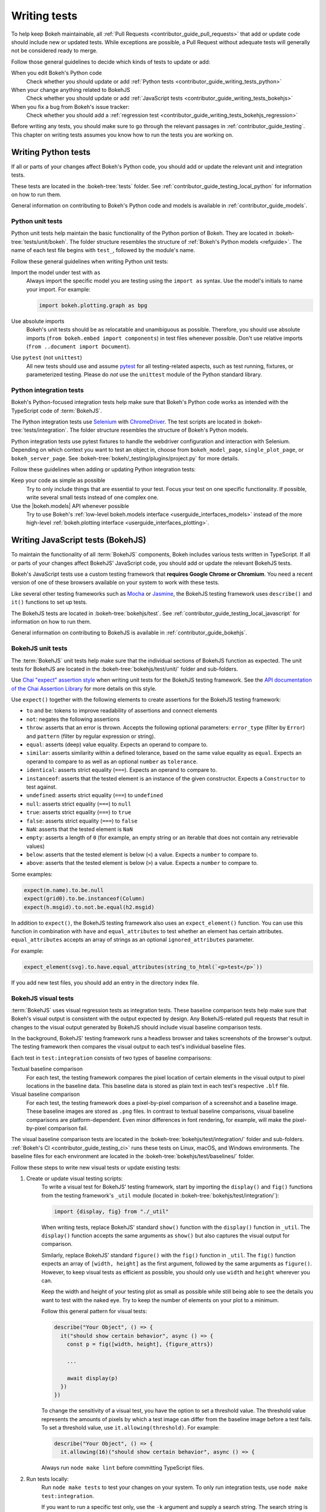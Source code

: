 .. _contributor_guide_writing_tests:

Writing tests
=============

To help keep Bokeh maintainable, all
:ref:`Pull Requests <contributor_guide_pull_requests>` that add or update code
should include new or updated tests. While exceptions are possible, a Pull
Request without adequate tests will generally not be considered ready to merge.

Follow those general guidelines to decide which kinds of tests to update or add:

When you edit Bokeh's Python code
    Check whether you should update or add :ref:`Python tests <contributor_guide_writing_tests_python>`

When your change anything related to BokehJS
    Check whether you should update or add :ref:`JavaScript tests <contributor_guide_writing_tests_bokehjs>`

When you fix a bug from Bokeh's issue tracker:
    Check whether you should add a :ref:`regression test <contributor_guide_writing_tests_bokehjs_regression>`

Before writing any tests, you should make sure to go through the relevant
passages in :ref:`contributor_guide_testing`. This chapter on writing tests
assumes you know how to run the tests you are working on.

.. _contributor_guide_writing_tests_python:

Writing Python tests
--------------------

If all or parts of your changes affect Bokeh's Python code, you should add or
update the relevant unit and integration tests.

These tests are located in the :bokeh-tree:`tests` folder. See
:ref:`contributor_guide_testing_local_python` for information on how to run them.

General information on contributing to Bokeh's Python code and models is
available in :ref:`contributor_guide_models`.

.. _contributor_guide_writing_tests_python_unit:

Python unit tests
~~~~~~~~~~~~~~~~~
Python unit tests help maintain the basic functionality of the Python portion of
Bokeh. They are located in :bokeh-tree:`tests/unit/bokeh`. The folder structure
resembles the structure of :ref:`Bokeh's Python models <refguide>`. The name of
each test file begins with ``test_``, followed by the module's name.

Follow these general guidelines when writing Python unit tests:

Import the model under test with ``as``
    Always import the specific model you are testing using the ``import as``
    syntax. Use the model's initials to name your import. For example:

    .. code-block:: Python

        import bokeh.plotting.graph as bpg

Use absolute imports
    Bokeh's unit tests should be as relocatable and unambiguous as possible.
    Therefore, you should use absolute imports (``from bokeh.embed import
    components``) in test files whenever possible. Don't use relative imports
    (``from ..document import Document``).

Use ``pytest`` (not ``unittest``)
    All new tests should use and assume `pytest`_ for all testing-related
    aspects, such as test running, fixtures, or parameterized testing. Please
    do *not* use the ``unittest`` module of the Python standard library.

.. _contributor_guide_writing_tests_integration:

Python integration tests
~~~~~~~~~~~~~~~~~~~~~~~~

Bokeh's Python-focused integration tests help make sure that Bokeh's Python code
works as intended with the TypeScript code of :term:`BokehJS`.

The Python integration tests use `Selenium`_ with `ChromeDriver`_. The test
scripts are located in :bokeh-tree:`tests/integration`. The folder structure
resembles the structure of Bokeh's Python models.

Python integration tests use pytest fixtures to handle the webdriver
configuration and interaction with Selenium. Depending on which context you
want to test an object in, choose from ``bokeh_model_page``,
``single_plot_page``, or ``bokeh_server_page``. See
:bokeh-tree:`bokeh/_testing/plugins/project.py` for more details.

Follow these guidelines when adding or updating Python integration tests:

Keep your code as simple as possible
    Try to only include things that are essential to your test. Focus your test
    on one specific functionality. If possible, write several small tests
    instead of one complex one.

Use the |bokeh.models| API whenever possible
    Try to use Bokeh's
    :ref:`low-level bokeh.models interface <userguide_interfaces_models>`
    instead of the more high-level
    :ref:`bokeh.plotting interface <userguide_interfaces_plotting>`.

.. _contributor_guide_writing_tests_bokehjs:

Writing JavaScript tests (BokehJS)
----------------------------------

To maintain the functionality of all :term:`BokehJS` components, Bokeh includes
various tests written in TypeScript. If all or parts of your changes affect
BokehJS' JavaScript code, you should add or update the relevant BokehJS tests.

Bokeh's JavaScript tests use a custom testing framework that **requires Google
Chrome or Chromium**. You need a recent version of one of these browsers
available on your system to work with these tests.

Like several other testing frameworks such as `Mocha`_ or `Jasmine`_, the
BokehJS testing framework uses ``describe()`` and ``it()`` functions to set up
tests.

The BokehJS tests are located in :bokeh-tree:`bokehjs/test`. See
:ref:`contributor_guide_testing_local_javascript` for information on how to run
them.

General information on contributing to BokehJS is available in
:ref:`contributor_guide_bokehjs`.

.. _contributor_guide_writing_tests_bokehjs_unit:

BokehJS unit tests
~~~~~~~~~~~~~~~~~~

The :term:`BokehJS` unit tests help make sure that the individual sections of
BokehJS function as expected. The unit tests for BokehJS are located in the
:bokeh-tree:`bokehjs/test/unit/` folder and sub-folders.

Use `Chai "expect" assertion style <Chai_>`_ when writing unit tests for the
BokehJS testing framework. See the `API documentation of the Chai Assertion
Library <Chai documentation_>`_ for more details on this style.

Use ``expect()`` together with the following elements to create assertions for
the BokehJS testing framework:

* ``to`` and ``be``: tokens to improve readability of assertions and connect
  elements
* ``not``: negates the following assertions
* ``throw``: asserts that an error is thrown. Accepts the following optional
  parameters: ``error_type`` (filter by ``Error``) and ``pattern`` (filter by
  regular expression or string).
* ``equal``: asserts (deep) value equality. Expects an operand to compare to.
* ``similar``: asserts similarity within a defined tolerance, based on the same
  value equality as ``equal``. Expects an operand to compare to as well as an
  optional ``number`` as ``tolerance``.
* ``identical``: asserts strict equality (``===``). Expects an operand to
  compare to.
* ``instanceof``: asserts that the tested element is an instance of the given
  constructor. Expects a ``Constructor`` to test against.
* ``undefined``: asserts strict equality (``===``) to ``undefined``
* ``null``: asserts strict equality (``===``) to ``null``
* ``true``: asserts strict equality (``===``) to ``true``
* ``false``: asserts strict equality (``===``) to ``false``
* ``NaN``: asserts that the tested element is ``NaN``
* ``empty``: asserts a length of ``0`` (for example, an empty string or an
  iterable that does not contain any retrievable values)
* ``below``: asserts that the tested element is below (``<``) a value. Expects a
  ``number`` to compare to.
* ``above``: asserts that the tested element is below (``>``) a value. Expects a
  ``number`` to compare to.

Some examples:

.. code-block:: TypeScript

    expect(m.name).to.be.null
    expect(grid0).to.be.instanceof(Column)
    expect(h.msgid).to.not.be.equal(h2.msgid)

In addition to ``expect()``, the BokehJS testing framework also uses an
``expect_element()`` function. You can use this function in combination with
``have`` and ``equal_attributes`` to test whether an element has certain
attributes. ``equal_attributes`` accepts an array of strings as an optional
``ignored_attributes`` parameter.

For example:

.. code-block:: TypeScript

    expect_element(svg).to.have.equal_attributes(string_to_html(`<p>test</p>`))

If you add new test files, you should add an entry in the directory index file.

.. _contributor_guide_writing_tests_bokehjs_visual:

BokehJS visual tests
~~~~~~~~~~~~~~~~~~~~

:term:`BokehJS` uses visual regression tests as integration tests. These
baseline comparison tests help make sure that Bokeh's visual output is
consistent with the output expected by design. Any BokehJS-related pull requests
that result in changes to the visual output generated by BokehJS should include
visual baseline comparison tests.

In the background, BokehJS' testing framework runs a headless browser and takes
screenshots of the browser's output. The testing framework then compares the
visual output to each test's individual baseline files.

Each test in ``test:integration`` consists of two types of baseline comparisons:

Textual baseline comparison
    For each test, the testing framework compares the pixel location of certain
    elements in the visual output to pixel locations in the baseline data. This
    baseline data is stored as plain text in each test's respective ``.blf``
    file.

Visual baseline comparison
    For each test, the testing framework does a pixel-by-pixel comparison of a
    screenshot and a baseline image. These baseline images are stored as
    ``.png`` files. In contrast to textual baseline comparisons, visual baseline
    comparisons are platform-dependent. Even minor differences in font
    rendering, for example, will make the pixel-by-pixel comparison fail.

The visual baseline comparison tests are located in the
:bokeh-tree:`bokehjs/test/integration/` folder and sub-folders.
:ref:`Bokeh's CI <contributor_guide_testing_ci>` runs these tests on Linux,
macOS, and Windows environments. The baseline files for each environment are
located in the :bokeh-tree:`bokehjs/test/baselines/` folder.

Follow these steps to write new visual tests or update existing tests:

1. Create or update visual testing scripts:
    To write a visual test for BokehJS' testing framework, start by importing
    the ``display()`` and ``fig()`` functions from the testing framework's
    ``_util`` module (located in :bokeh-tree:`bokehjs/test/integration/`):

    .. code-block:: TypeScript

        import {display, fig} from "./_util"

    When writing tests, replace BokehJS' standard ``show()`` function with the
    ``display()`` function in ``_util``. The ``display()`` function accepts the
    same arguments as ``show()`` but also captures the visual output for
    comparison.

    Similarly, replace BokehJS' standard ``figure()`` with the ``fig()``
    function in ``_util``. The ``fig()`` function expects an array of
    ``[width, height]`` as the first argument, followed by the same arguments as
    ``figure()``. However, to keep visual tests as efficient as possible, you
    should only use ``width`` and ``height`` wherever you can.

    Keep the width and height of your testing plot as small as possible while
    still being able to see the details you want to test with the naked eye. Try
    to keep the number of elements on your plot to a minimum.

    Follow this general pattern for visual tests:

    .. code-block:: TypeScript

        describe("Your Object", () => {
          it("should show certain behavior", async () => {
            const p = fig([width, height], {figure_attrs})

            ...

            await display(p)
          })
        })

    To change the sensitivity of a visual test, you have the option to set a
    threshold value. The threshold value represents the amounts of pixels by
    which a test image can differ from the baseline image before a test fails.
    To set a threshold value, use ``it.allowing(threshold)``. For example:

    .. code-block:: TypeScript

        describe("Your Object", () => {
          it.allowing(16)("should show certain behavior", async () => {

    Always run ``node make lint`` before committing TypeScript files.

2. Run tests locally:
    Run ``node make tests`` to test your changes on your system. To only run
    integration tests, use ``node make test:integration``.

    If you want to run a specific test only, use the ``-k`` argument and supply
    a search string. The search string is case-sensitive. The BokehJS testing
    framework tries to match your search string to the strings defined in the
    code's ``describe()`` and ``it()`` functions. For example:

    .. code-block:: sh

        $ node make test:integration -k 'Legend annotation'

    The first time you run a new or updated visual test, the BokehJS testing
    framework will notify you that baseline files are missing or outdated. At
    this point, it will also generate all missing or outdated baseline files for
    your operating system. The baseline files will be in a subfolder of
    :bokeh-tree:`bokehjs/test/baselines/`.

    Use the BokehJS :ref:`devtools server <contributor_guide_testing_local_javascript_devtools>`
    to review your local test results. Optionally, you can use any PNG viewer to
    inspect the generated PNG files. Adjust your testing code until the test's
    visual output matches your expectations.

3. Generate CI baselines and commit test:
    As a final step before pushing your visual tests to Bokeh's GitHub
    repository, you need to generate and commit the baseline files using
    :ref:`Bokeh's CI <contributor_guide_testing_ci>`.

    The baseline files are platform-dependent. This is why the CI will only work
    reliably if you upload baseline files that were created by the CI, not
    locally created files.

    Before generating new baseline images with Bokeh's CI, `rebase`_ your branch
    to make sure all tests are up to date.

    Follow these steps to generate the necessary baseline files and upload them
    to Bokeh's CI:

    1. Push your changes to GitHub and wait for CI to finish.
    2. The CI will expectedly fail because baseline images are either missing
       (in case you created new tests) or outdated (in case you updated existing
       tests).
    3. After the CI has finished running, go to BokehJS's GitHubCI_ page. Find
       the most recent test run for your PR and download the associated
       ``bokehjs-report`` artifact.
    4. Unzip the downloaded artifact file into the root folder of your local
       Bokeh repository.
    5. Use the :ref:`devtools server <contributor_guide_testing_local_javascript_devtools>`
       to review the baseline files the CI has created for each platform: first,
       go to ``/integration/report?platform=linux``, then to
       ``/integration/report?platform=macos``, and finally to
       ``/integration/report?platform=windows``.
    6. If you did not detect any unintentional differences, commit all new or
       modified ``*.blf`` and ``*.png`` files from the folders
       :bokeh-tree:`bokehjs/test/baselines/linux`,
       :bokeh-tree:`bokehjs/test/baselines/macos`, and
       :bokeh-tree:`bokehjs/test/baselines/windows`.
    7. Push your changes to GitHub again and verify that the tests pass this
       time.

.. note::
    Make sure to only push baseline files to the CI that the CI created for
    your specific pull request. Do not include any locally created baseline
    files in your pull request.

    After downloading and unpacking the baseline files from the CI, check your
    local :bokeh-tree:`bokehjs/test/baselines` directory for any modified files
    that are not part of your changes. Make sure only to commit baseline files
    that are necessary for your pull request. Reset the ``baselines`` directory
    after every failed test run with ``git clean`` or ``git clean -f``.

    If you encounter any problems with the steps described here, feel free to
    get in touch at the `Bokeh Discourse`_ or `Bokeh's contributor
    Slack`_.


.. _contributor_guide_writing_tests_bokehjs_regression:

BokehJS regression tests
~~~~~~~~~~~~~~~~~~~~~~~~

Additionally, :term:`BokehJS` uses regression tests with its unit and
integration tests. Regression tests are located in
:bokeh-tree:`bokehjs/test/unit/regressions.ts` and
:bokeh-tree:`bokehjs/test/integration/regressions.ts`.

You should add a regression test whenever you fix a bug related to BokehJS.
Write your regression test so that it fails in case the bug you fixed occurs
again.

Add your testing function to the outermost ``describe()`` function that has
``"Bug"`` passed to it as its ``description`` argument. Add the bug's issue
number to your test's ``describe()`` function and provide a short description of
the fixed bug in your ``it()`` function.

For example:

.. code-block:: TypeScript

      describe("in issue #9522", () => {
        it("disallows arrow to be positioned correctly in stacked layouts", async () => {

          ...

          await display(row([p1, p2]))
        })
      })

.. _contributor_guide_writing_tests_examples:

Working with examples tests
---------------------------

Bokeh's example tests are based on examples found in the :bokeh-tree:`examples`
and :bokeh-tree:`sphinx/source/docs/user_guide/examples` folders.

When you add a new example to one of these folders, they are usually
incldued in the examples tests automatically. Edit
:bokeh-tree:`tests/examples.yaml` to explicitly include or exclude specific
examples.

See :ref:`contributor_guide_testing_local_examples` for more information on
running the examples tests.

.. _`Mocha`: https://mochajs.org/
.. _`Jasmine`: https://jasmine.github.io/
.. _Chai: https://www.chaijs.com/guide/styles/#expect
.. _Chai documentation: https://www.chaijs.com/api/bdd/
.. _rebase: https://docs.github.com/en/get-started/using-git/about-git-rebase
.. _GithubCI: https://github.com/bokeh/bokeh/actions
.. _pytest: https://docs.pytest.org
.. _Bokeh Discourse: https://discourse.bokeh.org/
.. _Bokeh's contributor Slack: https://slack-invite.bokeh.org/
.. _Selenium: https://www.selenium.dev/documentation/en/
.. _ChromeDriver: https://chromedriver.chromium.org/
